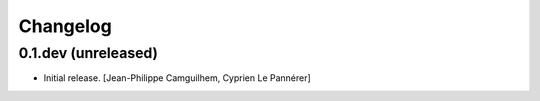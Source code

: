 Changelog
=========


0.1.dev (unreleased)
-------------------

- Initial release.
  [Jean-Philippe Camguilhem, Cyprien Le Pannérer]
